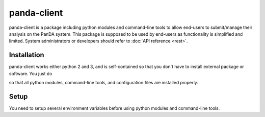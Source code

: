 ================
panda-client
================

panda-client is a package including python modules and command-line tools to allow end-users to submit/manage
their analysis on the PanDA system. This package is supposed to be used by end-users as functionality is simplified
and limited. System administrators or developers should refer to :doc:`API reference <rest>`.

Installation
==============
panda-client works either python 2 and 3, and is self-contained so that you don't have to install external
package or software. You just do

.. prompt:: bash

    pip install panda-client

so that all python modules, command-line tools, and configuration files are installed properly.

Setup
==============
You need to setup several environment variables before using python modules and command-line tools.

